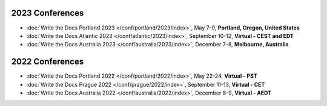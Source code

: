 
2023 Conferences
----------------

- :doc:`Write the Docs Portland 2023 </conf/portland/2023/index>`, May 7-9, **Portland, Oregon, United States**
- :doc:`Write the Docs Atlantic 2023 </conf/atlantic/2023/index>`, September 10-12, **Virtual - CEST and EDT**
- :doc:`Write the Docs Australia 2023 </conf/australia/2023/index>`, December 7-8, **Melbourne, Australia**


2022 Conferences
----------------

- :doc:`Write the Docs Portland 2022 </conf/portland/2022/index>`, May 22-24, **Virtual - PST**
- :doc:`Write the Docs Prague 2022 </conf/prague/2022/index>`, September 11-13, **Virtual - CET**
- :doc:`Write the Docs Australia 2022 </conf/australia/2022/index>`, December 8-9, **Virtual - AEDT**
